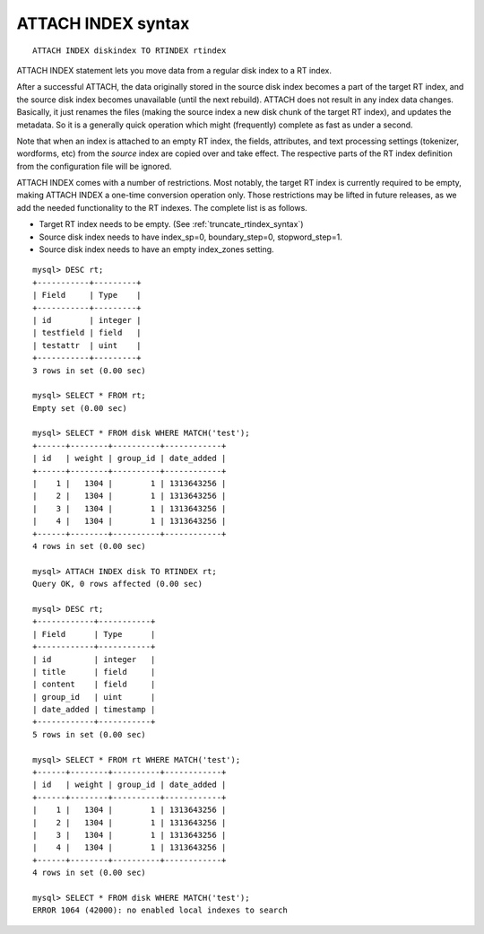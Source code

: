 .. _attach_index_syntax:

ATTACH INDEX syntax
-------------------

::


    ATTACH INDEX diskindex TO RTINDEX rtindex

ATTACH INDEX statement lets you move data from a regular disk index to a
RT index.

After a successful ATTACH, the data originally stored in the source disk
index becomes a part of the target RT index, and the source disk index
becomes unavailable (until the next rebuild). ATTACH does not result in
any index data changes. Basically, it just renames the files (making the
source index a new disk chunk of the target RT index), and updates the
metadata. So it is a generally quick operation which might (frequently)
complete as fast as under a second.

Note that when an index is attached to an empty RT index, the fields,
attributes, and text processing settings (tokenizer, wordforms, etc)
from the *source* index are copied over and take effect. The respective
parts of the RT index definition from the configuration file will be
ignored.

ATTACH INDEX comes with a number of restrictions. Most notably, the
target RT index is currently required to be empty, making ATTACH INDEX a
one-time conversion operation only. Those restrictions may be lifted in
future releases, as we add the needed functionality to the RT indexes.
The complete list is as follows.

-  Target RT index needs to be empty. (See :ref:`truncate_rtindex_syntax`)

-  Source disk index needs to have index_sp=0, boundary_step=0,
   stopword_step=1.

-  Source disk index needs to have an empty index_zones setting.

::


    mysql> DESC rt;
    +-----------+---------+
    | Field     | Type    |
    +-----------+---------+
    | id        | integer |
    | testfield | field   |
    | testattr  | uint    |
    +-----------+---------+
    3 rows in set (0.00 sec)

    mysql> SELECT * FROM rt;
    Empty set (0.00 sec)

    mysql> SELECT * FROM disk WHERE MATCH('test');
    +------+--------+----------+------------+
    | id   | weight | group_id | date_added |
    +------+--------+----------+------------+
    |    1 |   1304 |        1 | 1313643256 |
    |    2 |   1304 |        1 | 1313643256 |
    |    3 |   1304 |        1 | 1313643256 |
    |    4 |   1304 |        1 | 1313643256 |
    +------+--------+----------+------------+
    4 rows in set (0.00 sec)

    mysql> ATTACH INDEX disk TO RTINDEX rt;
    Query OK, 0 rows affected (0.00 sec)

    mysql> DESC rt;
    +------------+-----------+
    | Field      | Type      |
    +------------+-----------+
    | id         | integer   |
    | title      | field     |
    | content    | field     |
    | group_id   | uint      |
    | date_added | timestamp |
    +------------+-----------+
    5 rows in set (0.00 sec)

    mysql> SELECT * FROM rt WHERE MATCH('test');
    +------+--------+----------+------------+
    | id   | weight | group_id | date_added |
    +------+--------+----------+------------+
    |    1 |   1304 |        1 | 1313643256 |
    |    2 |   1304 |        1 | 1313643256 |
    |    3 |   1304 |        1 | 1313643256 |
    |    4 |   1304 |        1 | 1313643256 |
    +------+--------+----------+------------+
    4 rows in set (0.00 sec)

    mysql> SELECT * FROM disk WHERE MATCH('test');
    ERROR 1064 (42000): no enabled local indexes to search

